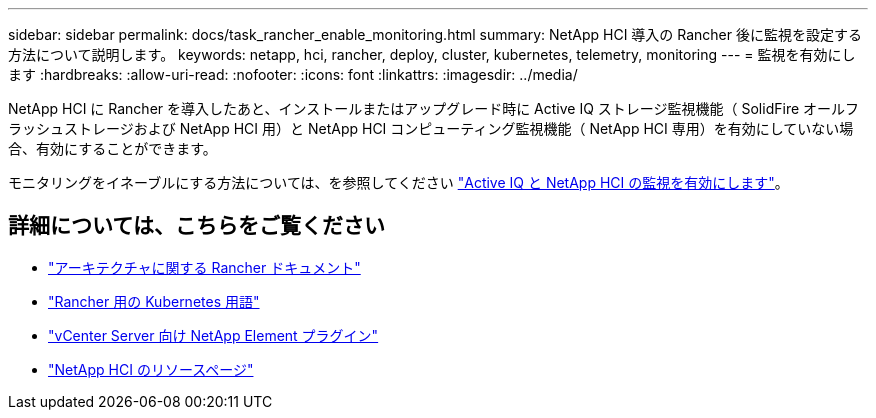 ---
sidebar: sidebar 
permalink: docs/task_rancher_enable_monitoring.html 
summary: NetApp HCI 導入の Rancher 後に監視を設定する方法について説明します。 
keywords: netapp, hci, rancher, deploy, cluster, kubernetes, telemetry, monitoring 
---
= 監視を有効にします
:hardbreaks:
:allow-uri-read: 
:nofooter: 
:icons: font
:linkattrs: 
:imagesdir: ../media/


[role="lead"]
NetApp HCI に Rancher を導入したあと、インストールまたはアップグレード時に Active IQ ストレージ監視機能（ SolidFire オールフラッシュストレージおよび NetApp HCI 用）と NetApp HCI コンピューティング監視機能（ NetApp HCI 専用）を有効にしていない場合、有効にすることができます。

モニタリングをイネーブルにする方法については、を参照してください link:task_mnode_enable_activeIQ.html["Active IQ と NetApp HCI の監視を有効にします"]。

[discrete]
== 詳細については、こちらをご覧ください

* https://rancher.com/docs/rancher/v2.x/en/overview/architecture/["アーキテクチャに関する Rancher ドキュメント"^]
* https://rancher.com/docs/rancher/v2.x/en/overview/concepts/["Rancher 用の Kubernetes 用語"^]
* https://docs.netapp.com/us-en/vcp/index.html["vCenter Server 向け NetApp Element プラグイン"^]
* https://www.netapp.com/us/documentation/hci.aspx["NetApp HCI のリソースページ"^]

